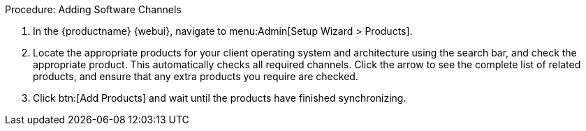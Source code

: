 .Procedure: Adding Software Channels
. In the {productname} {webui}, navigate to menu:Admin[Setup Wizard > Products].
. Locate the appropriate products for your client operating system and architecture using the search bar, and check the appropriate product.
    This automatically checks all required channels.
    Click the arrow to see the complete list of related products, and ensure that any extra products you require are checked.
. Click btn:[Add Products] and wait until the products have finished synchronizing.
